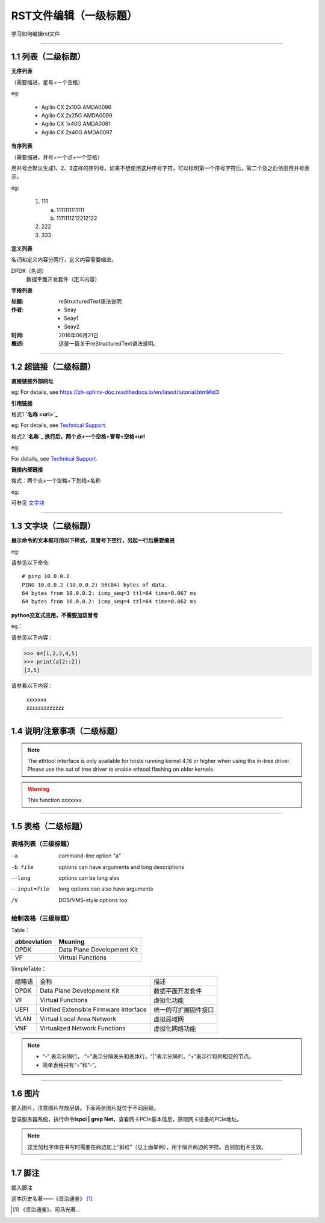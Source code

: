 RST文件编辑（一级标题）
==============================

学习如何编辑rst文件

----------------------------------------------

1.1 列表（二级标题）
----------------------------

**无序列表**

（需要缩进，星号+一个空格）
 
eg:
 
 * Agilio CX 2x10G AMDA0096
 * Agilio CX 2x25G AMDA0099
 * Agilio CX 1x40G AMDA0081
 * Agilio CX 2x40G AMDA0097

**有序列表**

（需要缩进，井号+一个点+一个空格）

用井号会默认生成1、2、3这样的序列号，如果不想使用这种序号字符，可以标明第一个序号字符后，第二个及之后依旧用井号表示。

eg:

 1. 111
 
    a. 1111111111111
    #. 1111111212212122
 #. 222
 #. 333

**定义列表**

名词和定义内容分两行，定义内容需要缩进。

DPDK（名词）
  数据平面开发套件（定义内容）

**字段列表**

:标题: reStructuredText语法说明

:作者:
 - Seay
 - Seay1
 - Seay2

:时间: 2016年06月21日

:概述: 这是一篇关于reStructuredText语法说明。

-------------------------------------------------------------------------------------------

1.2 超链接（二级标题）
------------------------
 
**直接链接外部网址**

eg: For details, see https://zh-sphinx-doc.readthedocs.io/en/latest/tutorial.html#id3

**引用链接** 

格式1    **`名称 <url>`_**

eg: For details, see `Technical Support <https://www.corigine.com.cn/cn/index.html>`_.

格式2    **`名称`_ 换行后，两个点+一个空格+冒号+空格+url**

eg:

For details, see `Technical Support`_.

.. _: https://www.corigine.com.cn/cn/index.html

**链接内部链接**   

格式：两个点+一个空格+下划线+名称

eg:

可参见 文字块_

.. _文字块:

---------------------------------------------------------------------------------------

1.3 文字块（二级标题）
-----------------------------

**展示命令的文本框可用以下样式，双冒号下空行，另起一行后需要缩进** 

eg:

请参见以下命令:: 

 # ping 10.0.0.2
 PING 10.0.0.2 (10.0.0.2) 56(84) bytes of data.
 64 bytes from 10.0.0.2: icmp_seq=3 ttl=64 time=0.067 ms
 64 bytes from 10.0.0.2: icmp_seq=4 ttl=64 time=0.062 ms

**python交互式应用，不需要加双冒号**

eg：

请参见以下内容：

>>> a=[1,2,3,4,5]
>>> print(a[2::2])
[3,5]

请参看以下内容：

 | xxxxxxx
 | zzzzzzzzzzzzz

--------------------------------------------------------------

1.4 说明/注意事项（二级标题）
-----------------------------------

.. note::

   The ethtool interface is only available for hosts running kernel 4.16 or higher when using the in-tree driver. Please use the out of tree driver to enable ethtool      flashing on older kernels.
   
.. warning::

   This function xxxxxxx.

--------------------------------------------------------------------

1.5 表格（二级标题）
-------------------------

表格列表（三级标题）
^^^^^^^^^^^^^^^^^^^^^^^^

-a            command-line option "a"
-b file       options can have arguments and long descriptions
--long        options can be long also
--input=file  long options can also have arguments
/V            DOS/VMS-style options too


绘制表格（三级标题）
^^^^^^^^^^^^^^^^^^^^^^^^

Table：

+-----------------+-----------------------------+
|abbreviation     |Meaning                      |
+=================+=============================+
|DPDK             |Data Plane Development Kit   |
+-----------------+-----------------------------+
|VF               |Virtual Functions            |
+-----------------+-----------------------------+

SimpleTable：

=======    ======================================   ===================
缩略语      全称                                     描述
DPDK       Data Plane Development Kit               数据平面开发套件
VF         Virtual Functions                        虚拟化功能
UEFI       Unified Extensible Firmware Interface    统一的可扩展固件接口
VLAN       Virtual Local Area Network               虚拟局域网
VNF        Virtualized Network Functions            虚拟化网络功能
=======    ======================================   ===================

.. note::
   * “-” 表示分隔行， “=”表示分隔表头和表体行，“|”表示分隔列，“+”表示行和列相交的节点。
   * 简单表格只有“=”和“-”。
   
--------------------------------------------------------

1.6 图片
------------------

插入图片，注意图片存放层级。下面两张图片就位于不同层级。

.. image:: ./image/logo.png

登录服务器系统，执行命令\ **lspci | grep Net**\，查看网卡PCIe基本信息，获取网卡设备的PCIe地址。

.. note::
   
   这里加粗字体在书写时需要在两边加上“斜杠”（见上面举例），用于隔开两边的字符。否则加粗不生效。

.. image:: ./lspci.png

----------------------------------------------------

1.7 脚注
-------------------

插入脚注

这本历史名著——《资治通鉴》 [#F1]_

.. [#F1] 《资治通鉴》，司马光著...

..
 This is a comment.
